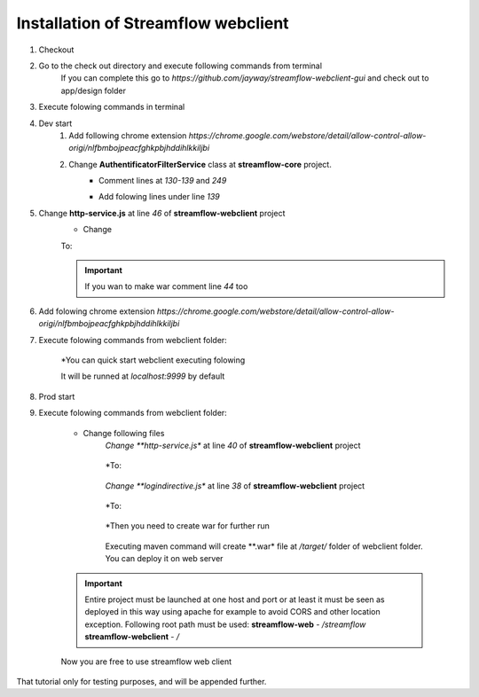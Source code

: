 Installation of Streamflow webclient
============


#. Checkout
#. Go to the check out directory and execute following commands from terminal 
    .. code-block:: terminal
        git submodule update --init
        cd app/design
        git checkout develop

    .. note::
    If you can complete this go to *https://github.com/jayway/streamflow-webclient-gui* and check out to app/design folder

#. Execute folowing commands in terminal
    .. code-block:: 
        sudo apt-get install npm
        sudo apt-get install nodejs-legacy
        sudo npm install -g bower
        sudo npm install gulp -g

#. Dev start
    #. Add following chrome extension *https://chrome.google.com/webstore/detail/allow-control-allow-origi/nlfbmbojpeacfghkpbjhddihlkkiljbi*

    #. Change **AuthentificatorFilterService** class at **streamflow-core** project.
	* Comment lines at *130-139* and *249*
		.. code-block:: java
		     if (challengeResponse == null)
		     {
		        response.setStatus(Status.CLIENT_ERROR_UNAUTHORIZED);
		        response.getChallengeRequests().add(new ChallengeRequest(ChallengeScheme.HTTP_BASIC, "Streamflow"));
		        return Filter.STOP;
		     } else
		     {
		        String username = challengeResponse.getIdentifier();
		        String password = new String(challengeResponse.getSecret());

	* Add folowing lines under line *139*
		.. code-block:: java
			String username = "administrator";
			String password = "administrator";

#. Change **http-service.js** at line *46* of **streamflow-webclient** project
	* Change
	.. code-block:: js
		return 'https://test-sf.jayway.com/streamflow/';
        	//return 'http://localhost:8082/streamflow/';

	To:

	.. code-block:: js
		//return 'https://test-sf.jayway.com/streamflow/';
        	return 'http://localhost:8082/streamflow/';

	.. important::
		If you wan to make war comment line *44* too

		.. code-block:: js
			return prodUrl;

#. Add folowing chrome extension *https://chrome.google.com/webstore/detail/allow-control-allow-origi/nlfbmbojpeacfghkpbjhddihlkkiljbi*

#. Execute folowing commands from webclient folder:

	.. code-block:: terminal
		npm install
		bower install

	*You can quick start webclient executing folowing

	.. code-block:: terminal
		gulp

	.. note::
	It will be runned at *localhost:9999* by default

#. Prod start

#. Execute folowing commands from webclient folder:
	
	.. code-block:: terminal
		npm install
		bower install

    * Change following files
    	*Change **http-service.js** at line *40* of **streamflow-webclient** project

            .. code-block:: js
                var prodUrl = urlPrefix + '://' + host +':'+ port + '/webclient/api/';

        *To:

            .. code-block:: js
                var prodUrl = urlPrefix + '://' + host +':'+ port + '/streamflow/webclient/api/';

        *Change **logindirective.js** at line *38* of **streamflow-webclient** project

            .. code-block:: js
                url= $location.$$protocol + '://username:password@' + $location.$$host + ':' + $location.$$port + '/webclient/api';

        *To:

            .. code-block:: js
                url= $location.$$protocol + '://username:password@' + $location.$$host + ':' + $location.$$port + '/streamflow/webclient/api';

	*Then you need to create war for further run
		
		.. code-block:: terminal
			maven clean install
		
	.. note: 
	Executing maven command will create **.war* file at */target/* folder of webclient folder. You can deploy it on web server

    .. important::
        Entire project must be launched at one host and port or at least it must be seen as deployed in this way using apache for example to avoid CORS and other location exception.
        Following root path must be used:
        **streamflow-web** - */streamflow*
        **streamflow-webclient** - */*

    Now you are free to use streamflow web client

.. important::
That tutorial only for testing purposes, and will be appended further.
